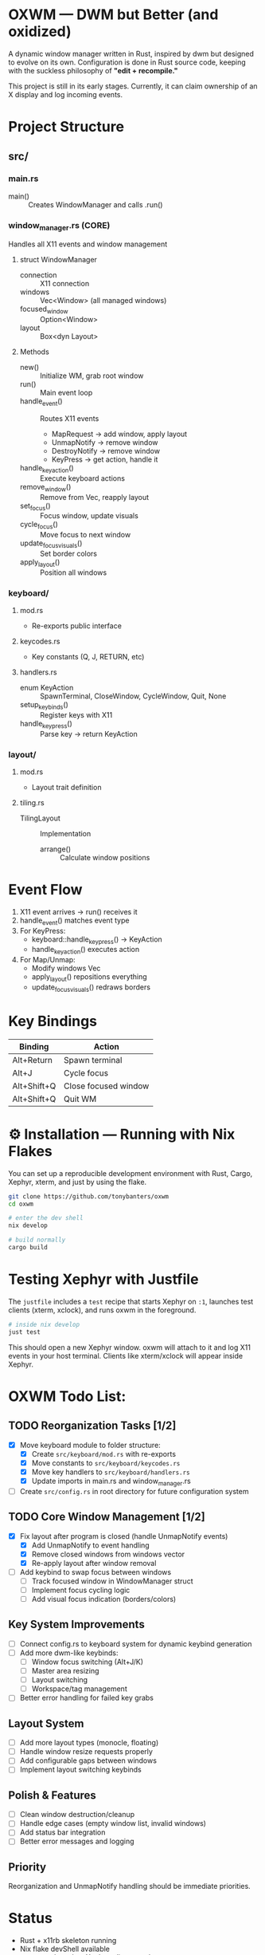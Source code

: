 #+AUTHOR: Tony
#+STARTUP: overview

* OXWM — DWM but Better (and oxidized)
A dynamic window manager written in Rust, inspired by dwm but designed to evolve
on its own. Configuration is done in Rust source code, keeping with the suckless
philosophy of *"edit + recompile."*

This project is still in its early stages. Currently, it can claim ownership of
an X display and log incoming events.

* Project Structure

** src/
*** main.rs
- main() :: Creates WindowManager and calls .run()

*** window_manager.rs (CORE)
Handles all X11 events and window management

**** struct WindowManager
- connection :: X11 connection
- windows :: Vec<Window> (all managed windows)
- focused_window :: Option<Window>
- layout :: Box<dyn Layout>

**** Methods
- new() :: Initialize WM, grab root window
- run() :: Main event loop
- handle_event() :: Routes X11 events
  - MapRequest → add window, apply layout
  - UnmapNotify → remove window
  - DestroyNotify → remove window
  - KeyPress → get action, handle it
- handle_key_action() :: Execute keyboard actions
- remove_window() :: Remove from Vec, reapply layout
- set_focus() :: Focus window, update visuals
- cycle_focus() :: Move focus to next window
- update_focus_visuals() :: Set border colors
- apply_layout() :: Position all windows

*** keyboard/
**** mod.rs
- Re-exports public interface

**** keycodes.rs
- Key constants (Q, J, RETURN, etc)

**** handlers.rs
- enum KeyAction :: SpawnTerminal, CloseWindow, CycleWindow, Quit, None
- setup_keybinds() :: Register keys with X11
- handle_key_press() :: Parse key → return KeyAction

*** layout/
**** mod.rs
- Layout trait definition

**** tiling.rs
- TilingLayout :: Implementation
  - arrange() :: Calculate window positions

* Event Flow

1. X11 event arrives → run() receives it
2. handle_event() matches event type
3. For KeyPress:
   - keyboard::handle_key_press() → KeyAction
   - handle_key_action() executes action
4. For Map/Unmap:
   - Modify windows Vec
   - apply_layout() repositions everything
   - update_focus_visuals() redraws borders

* Key Bindings

| Binding       | Action               |
|---------------+----------------------|
| Alt+Return    | Spawn terminal       |
| Alt+J         | Cycle focus          |
| Alt+Shift+Q   | Close focused window |
| Alt+Shift+Q   | Quit WM              |

* ⚙ Installation — Running with Nix Flakes
You can set up a reproducible development environment with Rust, Cargo, Xephyr, xterm, and
just by using the flake.

#+begin_src sh
git clone https://github.com/tonybanters/oxwm
cd oxwm

# enter the dev shell
nix develop

# build normally
cargo build
#+end_src

* Testing Xephyr with Justfile
The =justfile= includes a =test= recipe that starts Xephyr on =:1=, launches
test clients (xterm, xclock), and runs oxwm in the foreground.

#+begin_src sh
# inside nix develop
just test
#+end_src

This should open a new Xephyr window. oxwm will attach to it and log X11
events in your host terminal. Clients like xterm/xclock will appear inside Xephyr.

* OXWM Todo List:
** TODO Reorganization Tasks [1/2]
- [X] Move keyboard module to folder structure:
  - [X] Create =src/keyboard/mod.rs= with re-exports
  - [X] Move constants to =src/keyboard/keycodes.rs=
  - [X] Move key handlers to =src/keyboard/handlers.rs=
  - [X] Update imports in main.rs and window_manager.rs
- [ ] Create =src/config.rs= in root directory for future configuration system

** TODO Core Window Management [1/2]
- [X] Fix layout after program is closed (handle UnmapNotify events)
  - [X] Add UnmapNotify to event handling
  - [X] Remove closed windows from windows vector
  - [X] Re-apply layout after window removal
- [ ] Add keybind to swap focus between windows
  - [ ] Track focused window in WindowManager struct
  - [ ] Implement focus cycling logic
  - [ ] Add visual focus indication (borders/colors)

** Key System Improvements
- [ ] Connect config.rs to keyboard system for dynamic keybind generation
- [ ] Add more dwm-like keybinds:
  - [ ] Window focus switching (Alt+J/K)
  - [ ] Master area resizing
  - [ ] Layout switching
  - [ ] Workspace/tag management
- [ ] Better error handling for failed key grabs

** Layout System
- [ ] Add more layout types (monocle, floating)
- [ ] Handle window resize requests properly
- [ ] Add configurable gaps between windows
- [ ] Implement layout switching keybinds

** Polish & Features
- [ ] Clean window destruction/cleanup
- [ ] Handle edge cases (empty window list, invalid windows)
- [ ] Add status bar integration
- [ ] Better error messages and logging

** Priority
Reorganization and UnmapNotify handling should be immediate priorities.

* Status
- Rust + x11rb skeleton running
- Nix flake devShell available
- =just test= launches Xephyr, clients, and oxwm

* License
[[https://www.gnu.org/licenses/gpl-3.0.en.html][GPL]]


